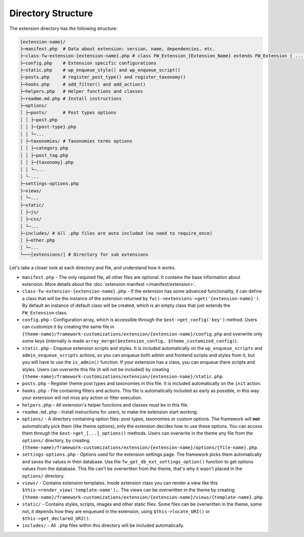 Directory Structure
===================

The extension directory has the following structure:

.. code-block:: text

    {extension-name}/
    ├─manifest.php  # Data about extension: version, name, dependencies, etc.
    ├─class-fw-extension-{extension-name}.php # class FW_Extension_{Extension_Name} extends FW_Extension { ... }
    ├─config.php    # Extension specific configurations
    ├─static.php    # wp_enqueue_style() and wp_enqueue_script()
    ├─posts.php     # register_post_type() and register_taxonomy()
    ├─hooks.php     # add_filter() and add_action()
    ├─helpers.php   # Helper functions and classes
    ├─readme.md.php # Install instructions
    ├─options/
    │ ├─posts/      # Post types options
    │ │ ├─post.php
    │ │ ├─{post-type}.php
    │ │ └─...
    │ ├─taxonomies/ # Taxonomies terms options
    │ │ ├─category.php
    │ │ ├─post_tag.php
    │ │ ├─{taxonomy}.php
    │ │ └─...
    │ └-...
    ├─settings-options.php
    ├─views/
    │ └─...
    ├─static/
    │ ├─js/
    │ ├─css/
    │ └─...
    ├─includes/ # All .php files are auto included (no need to require_once)
    │ ├─other.php
    │ └─...
    └───[extensions/] # Directory for sub extensions

Let's take a closer look at each directory and file, and understand how it works.

* ``manifest.php`` - The only required file, all other files are optional. It contains the base information about extension.
  More details about the :doc:`extension manifest </manifest/extension>`.

* ``class-fw-extension-{extension-name}.php`` - If the extension has some advanced functionality,
  it can define a class that will be the instance of the extension returned by ``fw()->extensions->get('{extension-name}')``.
  By default an instance of default class will be created, which is an empty class that just extends the ``FW_Extension`` class.

* ``config.php`` - Configuration array, which is accessible through the ``$ext->get_config('key')`` method.
  Users can customize it by creating the same file in
  ``{theme-name}/framework-customizations/extension/{extension-name}/config.php``
  and overwrite only some keys (internally is made ``array_merge($extension_config, $theme_customized_config)``).

* ``static.php`` - Enqueue extension scripts and styles.
  It is included automatically on the ``wp_enqueue_scripts`` and ``admin_enqueue_scripts`` actions,
  so you can enqueue both admin and frontend scripts and styles from it, but you will have to use the ``is_admin()`` function.
  If your extension has a class, you can enqueue there scripts and styles.
  Users can overwrite this file (it will not be included) by creating
  ``{theme-name}/framework-customizations/extension/{extension-name}/static.php``.

* ``posts.php`` - Register theme post types and taxonomies in this file. It is included automatically on the ``init`` action.

* ``hooks.php`` - File containing filters and actions.
  This file is automatically included as early as possible, in this way your extension will not miss any action or filter execution.

* ``helpers.php`` - All extension's helper functions and classes must be in this file.

* ``readme.md.php`` - Install instructions for users, to make the extension start working.

* ``options/`` - A directory containing option files: post types, taxonomies or custom options.
  The framework will **not** automatically pick them (like theme options), only the extension decides how to use these options.
  You can access them through the ``$ext->get_[...]_options()`` methods.
  Users can overwrite in the theme any file from the ``options/`` directory, by creating
  ``{theme-name}/framework-customizations/extension/{extension-name}/options/{file-name}.php``.

* ``settings-options.php`` - Options used for the extension settings page. The framework picks them automatically and saves the values in then database.
  Use the ``fw_get_db_ext_settings_option()`` function to get options values from the database.
  This file can't be overwritten from the theme, that's why it wasn't placed in the ``options/`` directory.

* ``views/`` - Contains extension templates. Inside extension class you can render a view like this ``$this->render_view('template-name');``.
  The views can be overwritten in the theme by creating
  ``{theme-name}/framework-customizations/extension/{extension-name}/views/{template-name}.php``.

* ``static/`` - Contains styles, scripts, images and other static files. Some files can be overwritten in the theme, some not,
  it depends how they are enqueued in the extension, using ``$this->locate_URI()`` or ``$this->get_declared_URI()``.

* ``includes/`` - All ``.php`` files within this directory will be included automatically.
